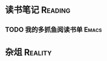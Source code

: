 #+author: yuan.tops@gmail.com
#+hugo_base_dir: ../
#+HUGO_SECTION: Opioions
# Categories
#+filetags: @Opinions
#+hugo_auto_set_lastmod: t	

* 读书笔记                                                          :Reading:
** TODO 我的多抓鱼阅读书单                                            :Emacs:

* 杂俎                                                              :Reality:
